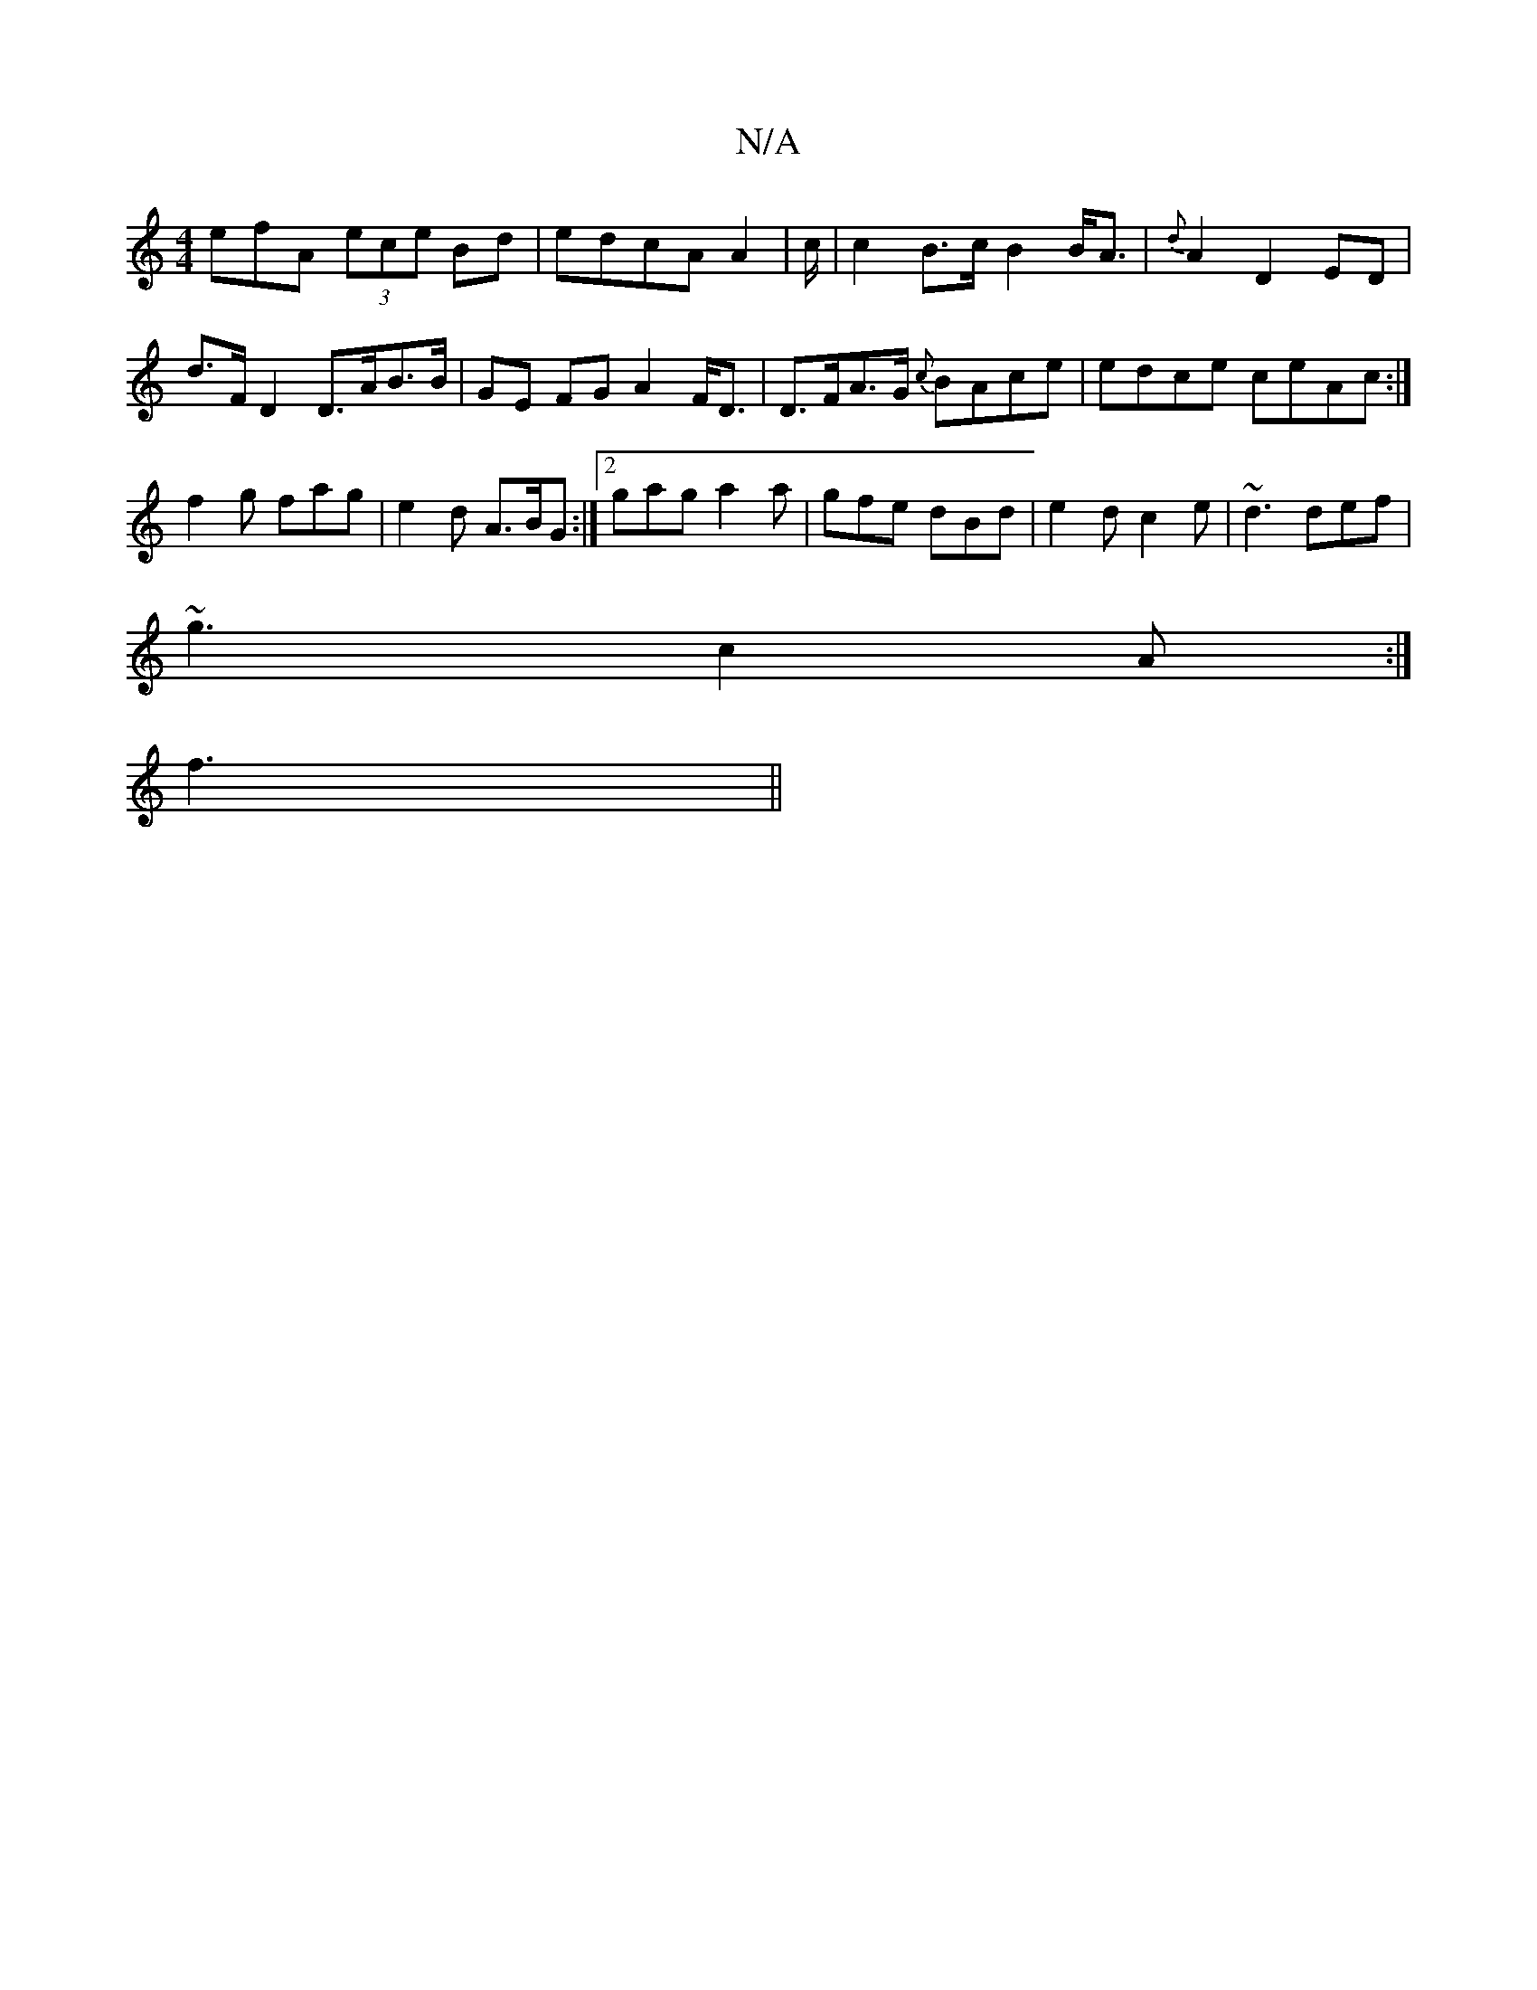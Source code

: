 X:1
T:N/A
M:4/4
R:N/A
K:Cmajor
3efA (3ece Bd|edcA A2 | c/|c2 B>c B2 B<A|{d}A2 D2 ED | d>F D2 D>AB>B-|GE FG A2 F<D|D>FA>G {c}BAce | edce ceAc:|
f2g fag | e2 d A>BG:|2 gag a2a|gfe dBd|e2d c2e|~d3 def|
~g3 c2A:|
f3||

bg | gfed c2 eB-